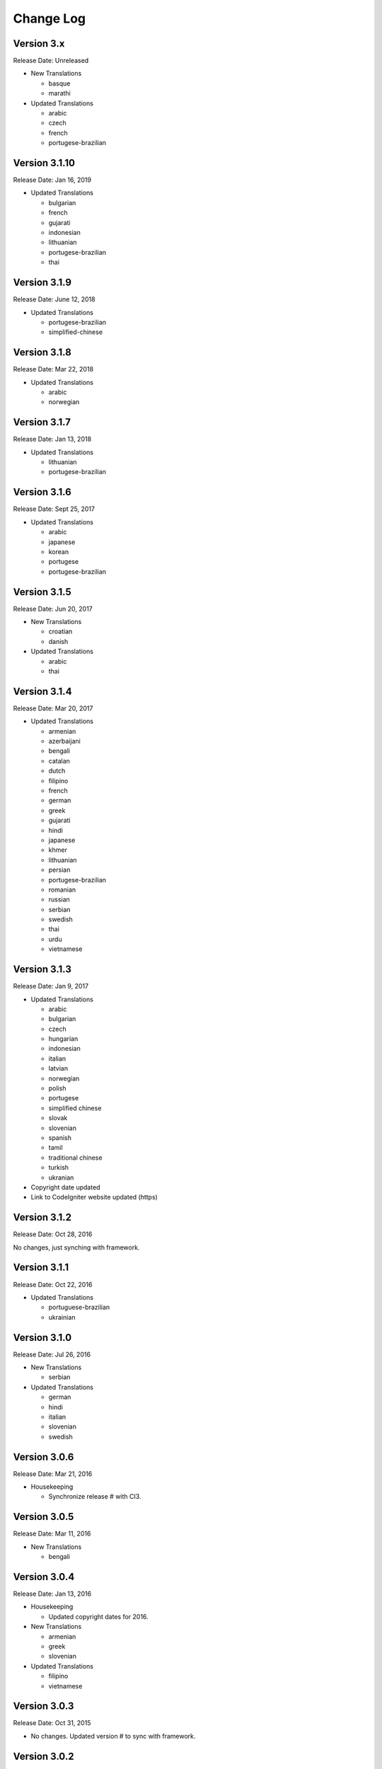 ##########
Change Log
##########

Version 3.x
==============

Release Date: Unreleased

-   New Translations

    -   basque
    -   marathi
    
-   Updated Translations

    -   arabic
    -   czech
    -   french
    -   portugese-brazilian

Version 3.1.10
==============

Release Date: Jan 16, 2019

-   Updated Translations

    -   bulgarian
    -   french
    -   gujarati
    -   indonesian
    -   lithuanian
    -   portugese-brazilian
    -   thai
    
Version 3.1.9
=============

Release Date: June 12, 2018

-   Updated Translations

    -   portugese-brazilian
    -   simplified-chinese
    
Version 3.1.8
=============

Release Date: Mar 22, 2018

-   Updated Translations

    -   arabic
    -   norwegian

    
Version 3.1.7
=============

Release Date: Jan 13, 2018

-   Updated Translations

    -   lithuanian
    -   portugese-brazilian
    
Version 3.1.6
=============

Release Date: Sept 25, 2017

-   Updated Translations
    
    -   arabic
    -   japanese
    -   korean
    -   portugese
    -   portugese-brazilian

Version 3.1.5
=============

Release Date: Jun 20, 2017

-   New Translations

    -   croatian
    -   danish

-   Updated Translations

    -   arabic
    -   thai

Version 3.1.4
==============

Release Date: Mar 20, 2017

-   Updated Translations

    -   armenian
    -   azerbaijani
    -   bengali
    -   catalan
    -   dutch
    -   filipino
    -   french
    -   german
    -   greek
    -   gujarati
    -   hindi
    -   japanese
    -   khmer
    -   lithuanian
    -   persian
    -   portugese-brazilian
    -   romanian
    -   russian
    -   serbian
    -   swedish
    -   thai
    -   urdu
    -   vietnamese


Version 3.1.3
=============

Release Date: Jan 9, 2017

-   Updated Translations

    -   arabic
    -   bulgarian
    -   czech
    -   hungarian
    -   indonesian
    -   italian
    -   latvian
    -   norwegian
    -   polish
    -   portugese
    -   simplified chinese
    -   slovak
    -   slovenian
    -   spanish
    -   tamil
    -   traditional chinese
    -   turkish
    -   ukranian

-   Copyright date updated
-   Link to CodeIgniter website updated (https)

Version 3.1.2
=============

Release Date: Oct 28, 2016

No changes, just synching with framework.

Version 3.1.1
=============

Release Date: Oct 22, 2016

-   Updated Translations

    -   portuguese-brazilian
    -   ukrainian

Version 3.1.0
=============

Release Date: Jul 26, 2016

-   New Translations

    -   serbian
    
-   Updated Translations

    -   german
    -   hindi
    -   italian
    -   slovenian
    -   swedish

Version 3.0.6
=============

Release Date: Mar 21, 2016

-   Housekeeping

    - Synchronize release # with CI3.

Version 3.0.5
=============

Release Date: Mar 11, 2016

-   New Translations

    -   bengali

Version 3.0.4
=============

Release Date: Jan 13, 2016

-   Housekeeping

    -   Updated copyright dates for 2016.

-   New Translations

    -   armenian
    -   greek
    -   slovenian

-   Updated Translations

    -   filipino
    -   vietnamese

Version 3.0.3
=============

Release Date: Oct 31, 2015

- No changes. Updated version # to sync with framework.

Version 3.0.2
=============

Release Date: Oct 8, 2015

-   Enhancements

    -   MY_Lang (optional) can provide automatic translation fallbacks.

-   Updated Translations

    -   arabic
    -   german
    -   hindi
    -   persian
    -   portuguese-brazilian
    -   romanian
    -   simplified-chinese
    -   thai
    -   vietnamese

-   New Translations

    -   latvian
    -   slovak 

Version 3.0.0
=============

Release Date: March 30, 2015

Initial "official" release, with settings consistent with CodeIgniter 3.0.0

